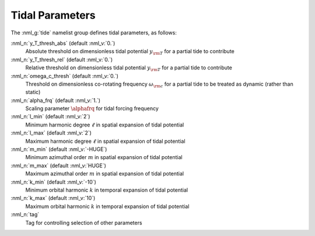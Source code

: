 .. _tidal-params:

Tidal Parameters
================

The :nml_g:`tide` namelist group defines tidal parameters, as follows:

:nml_n:`y_T_thresh_abs` (default :nml_v:`0.`)
  Absolute threshold on dimensionless tidal potential :math:`y_{\rm T}` for a partial tide to contribute

:nml_n:`y_T_thresh_rel` (default :nml_v:`0.`)
  Relative threshold on dimensionless tidal potential :math:`y_{\rm T}` for a partial tide to contribute

:nml_n:`omega_c_thresh` (default :nml_v:`0.`)
  Threshold on dimensionless co-rotating frequency :math:`\omega_{\rm c}` for a
  partial tide to be treated as dynamic (rather than static)

:nml_n:`alpha_frq` (default :nml_v:`1.`)
  Scaling parameter :math:`\alphafrq` for tidal forcing frequency

:nml_n:`l_min` (default :nml_v:`2`)
  Minimum harmonic degree :math:`\ell` in spatial expansion of tidal potential

:nml_n:`l_max` (default :nml_v:`2`)
  Maximum harmonic degree :math:`\ell` in spatial expansion of tidal potential

:nml_n:`m_min` (default :nml_v:`-HUGE`)
  Minimum azimuthal order :math:`m` in spatial expansion of tidal potential

:nml_n:`m_max` (default :nml_v:`HUGE`)
  Maximum azimuthal order :math:`m` in spatial expansion of tidal potential

:nml_n:`k_min` (default :nml_v:`-10`)
  Minimum orbital harmonic :math:`k` in temporal expansion of tidal potential

:nml_n:`k_max` (default :nml_v:`10`)
  Maximum orbital harmonic :math:`k` in temporal expansion of tidal potential

:nml_n:`tag`
  Tag for controlling selection of other parameters
